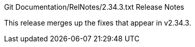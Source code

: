 Git Documentation/RelNotes/2.34.3.txt Release Notes
=========================

This release merges up the fixes that appear in v2.34.3.
